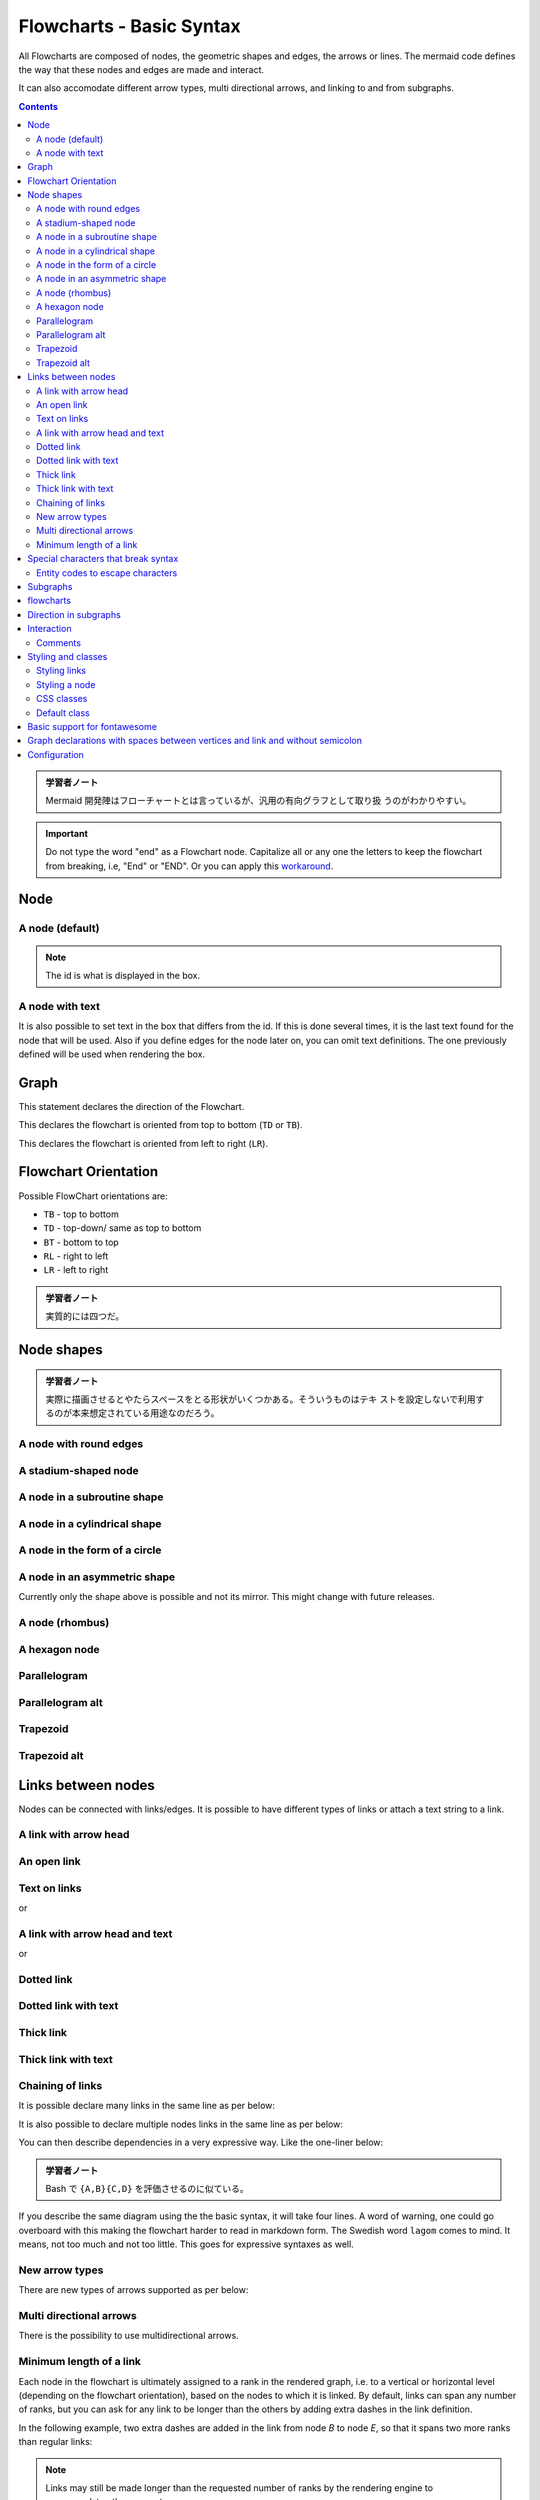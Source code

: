 =======================================================================
Flowcharts - Basic Syntax
=======================================================================

All Flowcharts are composed of nodes, the geometric shapes and edges, the arrows
or lines. The mermaid code defines the way that these nodes and edges are made
and interact.

It can also accomodate different arrow types, multi directional arrows, and
linking to and from subgraphs.

.. contents::
   :depth: 2

.. admonition:: 学習者ノート

   Mermaid 開発陣はフローチャートとは言っているが、汎用の有向グラフとして取り扱
   うのがわかりやすい。

.. important::

   Do not type the word "end" as a Flowchart node. Capitalize all or any one the
   letters to keep the flowchart from breaking, i.e, "End" or "END". Or you can
   apply this `workaround
   <https://github.com/mermaid-js/mermaid/issues/1444#issuecomment-639528897>`__.

Node
=======================================================================

A node (default)
-----------------------------------------------------------------------

.. mermaid::

   flowchart LR
       id

.. note::

   The id is what is displayed in the box.

A node with text
-----------------------------------------------------------------------

It is also possible to set text in the box that differs from the id. If this is
done several times, it is the last text found for the node that will be used.
Also if you define edges for the node later on, you can omit text definitions.
The one previously defined will be used when rendering the box.

.. mermaid::

   flowchart LR
       id1[This is the text in the box]

Graph
=======================================================================

This statement declares the direction of the Flowchart.

This declares the flowchart is oriented from top to bottom (``TD`` or ``TB``).

.. mermaid::

   flowchart TD
       Start --> Stop

This declares the flowchart is oriented from left to right (``LR``).

.. mermaid::

   flowchart LR
       Start --> Stop

Flowchart Orientation
=======================================================================

Possible FlowChart orientations are:

* ``TB`` - top to bottom
* ``TD`` - top-down/ same as top to bottom
* ``BT`` - bottom to top
* ``RL`` - right to left
* ``LR`` - left to right

.. admonition:: 学習者ノート

   実質的には四つだ。

Node shapes
=======================================================================

.. admonition:: 学習者ノート

   実際に描画させるとやたらスペースをとる形状がいくつかある。そういうものはテキ
   ストを設定しないで利用するのが本来想定されている用途なのだろう。

A node with round edges
-----------------------------------------------------------------------

.. mermaid::

   flowchart LR
       id1(This is the text in the box)

A stadium-shaped node
-----------------------------------------------------------------------

.. mermaid::

   flowchart LR
       id1([This is the text in the box])

A node in a subroutine shape
-----------------------------------------------------------------------

.. mermaid::

   flowchart LR
       id1[[This is the text in the box]]

A node in a cylindrical shape
-----------------------------------------------------------------------

.. mermaid::

   flowchart LR
       id1[(Database)]

A node in the form of a circle
-----------------------------------------------------------------------

.. mermaid::

   flowchart LR
       id1((This is the text in the circle))

A node in an asymmetric shape
-----------------------------------------------------------------------

.. mermaid::

   flowchart LR
       id1>This is the text in the box]

Currently only the shape above is possible and not its mirror. This might change
with future releases.

A node (rhombus)
-----------------------------------------------------------------------

.. mermaid::

   flowchart LR
       id1{This is the text in the box}

A hexagon node
-----------------------------------------------------------------------

.. mermaid::

   flowchart LR
       id1{{This is the text in the box}}

Parallelogram
-----------------------------------------------------------------------

.. mermaid::

   flowchart TD
       id1[/This is the text in the box/]

Parallelogram alt
-----------------------------------------------------------------------

.. mermaid::

   flowchart TD
       id1[\This is the text in the box\]

Trapezoid
-----------------------------------------------------------------------

.. mermaid::

   flowchart TD
       A[/Christmas\]

Trapezoid alt
-----------------------------------------------------------------------

.. mermaid::

   flowchart TD
       B[\Go shopping/]

Links between nodes
======================================================================

Nodes can be connected with links/edges. It is possible to have different types
of links or attach a text string to a link.

A link with arrow head
-----------------------------------------------------------------------

.. mermaid::

   flowchart LR
       A-->B

An open link
-----------------------------------------------------------------------

.. mermaid::

   flowchart LR
       A --- B

Text on links
-----------------------------------------------------------------------

.. mermaid::

   flowchart LR
       A-- This is the text! ---B

or

.. mermaid::

   flowchart LR
       A---|This is the text|B

A link with arrow head and text
-----------------------------------------------------------------------

.. mermaid::

   flowchart LR
       A-->|text|B

or

.. mermaid::

   flowchart LR
       A-- text -->B

Dotted link
-----------------------------------------------------------------------

.. mermaid::

   flowchart LR;
      A-.->B;

Dotted link with text
-----------------------------------------------------------------------

.. mermaid::

   flowchart LR
      A-. text .-> B

Thick link
-----------------------------------------------------------------------

.. mermaid::

   flowchart LR
      A ==> B

Thick link with text
-----------------------------------------------------------------------

.. mermaid::

   flowchart LR
      A == text ==> B

Chaining of links
-----------------------------------------------------------------------

It is possible declare many links in the same line as per below:

.. mermaid::

   flowchart LR
      A -- text --> B -- text2 --> C

It is also possible to declare multiple nodes links in the same line as per
below:

.. mermaid::

   flowchart LR
      a --> b & c--> d

You can then describe dependencies in a very expressive way. Like the one-liner
below:

.. mermaid::

   flowchart TB
       A & B--> C & D

.. admonition:: 学習者ノート

   Bash で ``{A,B}{C,D}`` を評価させるのに似ている。

If you describe the same diagram using the the basic syntax, it will take four
lines. A word of warning, one could go overboard with this making the flowchart
harder to read in markdown form. The Swedish word ``lagom`` comes to mind. It
means, not too much and not too little. This goes for expressive syntaxes as
well.

.. mermaid::

   flowchart TB
       A --> C
       A --> D
       B --> C
       B --> D

New arrow types
-----------------------------------------------------------------------

There are new types of arrows supported as per below:

.. mermaid::

   flowchart LR
       A --o B
       B --x C

Multi directional arrows
-----------------------------------------------------------------------

There is the possibility to use multidirectional arrows.

.. mermaid::

   flowchart LR
       A o--o B
       B <--> C
       C x--x D

Minimum length of a link
-----------------------------------------------------------------------

Each node in the flowchart is ultimately assigned to a rank in the rendered
graph, i.e. to a vertical or horizontal level (depending on the flowchart
orientation), based on the nodes to which it is linked. By default, links can
span any number of ranks, but you can ask for any link to be longer than the
others by adding extra dashes in the link definition.

In the following example, two extra dashes are added in the link from node *B*
to node *E*, so that it spans two more ranks than regular links:

.. mermaid::

   flowchart TD
       A[Start] --> B{Is it?}
       B -->|Yes| C[OK]
       C --> D[Rethink]
       D --> B
       B ---->|No| E[End]

.. note::

   Links may still be made longer than the requested number of ranks by
   the rendering engine to accommodate other requests.

When the link label is written in the middle of the link, the extra dashes must
be added on the right side of the link. The following example is equivalent to
the previous one:

.. mermaid::

   flowchart TD
       A[Start] --> B{Is it?}
       B -- Yes --> C[OK]
       C --> D[Rethink]
       D --> B
       B -- No ----> E[End]

.. admonition:: 学習者ノート

   リンクラベル ``No`` とノード ``E`` の間の部分を長くしろと言っている。

For dotted or thick links, the characters to add are equals signs or dots, as
summed up in the following table:

================= ======== ========= ==========
Length            1        2         3
================= ======== ========= ==========
Normal            ``---``  ``----``  ``-----``
Normal with arrow ``-->``  ``--->``  ``---->``
Thick             ``===``  ``====``  ``=====``
Thick with arrow  ``==>``  ``===>``  ``====>``
Dotted            ``-.-``  ``-..-``  ``-...-``
Dotted with arrow ``-.->`` ``-..->`` ``-...->``
================= ======== ========= ==========

Special characters that break syntax
=======================================================================

It is possible to put text within quotes in order to render more troublesome
characters. As in the example below:

.. mermaid::

   flowchart LR
       id1["This is the (text) in the box"]

Entity codes to escape characters
-----------------------------------------------------------------------

It is possible to escape characters using the syntax exemplified here.

.. mermaid::

   flowchart LR
       A["A double quote:#quot;"] -->B["A dec char:#9829;"]

Numbers given are base 10, so ``#`` can be encoded as ``#35;``. It is also
supported to use HTML character names.

Subgraphs
=======================================================================

.. admonition:: 学習者ノート

   部分グラフの構文は次のとおりだ。

.. code:: text

   subgraph title
       graph definition
   end

An example below:

.. mermaid::

   flowchart TB
       c1-->a2
       subgraph one
       a1-->a2
       end
       subgraph two
       b1-->b2
       end
       subgraph three
       c1-->c2
       end

You can also set an explicit id for the subgraph.

.. mermaid::

   flowchart TB
       c1-->a2
       subgraph ide1 [one]
       a1-->a2
       end

flowcharts
=======================================================================

With the graphtype flowchart it is also possible to set edges to and from
subgraphs as in the flowchart below.

.. mermaid::

   flowchart TB
       c1-->a2
       subgraph one
       a1-->a2
       end
       subgraph two
       b1-->b2
       end
       subgraph three
       c1-->c2
       end
       one --> two
       three --> two
       two --> c2

Direction in subgraphs
=======================================================================

With the graphtype flowcharts you can use the direction statement to set the
direction which the subgraph will render like in this example.

.. mermaid::

   flowchart LR
     subgraph TOP
       direction TB
       subgraph B1
           direction RL
           i1 -->f1
       end
       subgraph B2
           direction BT
           i2 -->f2
       end
     end
     A --> TOP --> B
     B1 --> B2

Interaction
=======================================================================

It is possible to bind a click event to a node, the click can lead to either a
javascript callback or to a link which will be opened in a new browser tab.

.. note::

   This functionality is disabled when using ``securityLevel='strict'``
   and enabled when using ``securityLevel='loose'``.

.. code:: text

   click nodeId callback
   click nodeId call callback()

* nodeId is the id of the node
* callback is the name of a javascript function defined on the page displaying
  the graph, the function will be called with the nodeId as parameter.

Examples of tooltip usage below:

.. code:: html

   <script>
     var callback = function(){
         alert('A callback was triggered');
     }
   </script>

.. admonition:: 学習者ノート

   モダンな JavaScript コードを書いても問題ない。

The tooltip text is surrounded in double quotes. The styles of the tooltip are
set by the class ``.mermaidTooltip``.

.. mermaid::

   flowchart LR
       A-->B
       B-->C
       C-->D
       click A callback "Tooltip for a callback"
       click B "http://www.github.com" "This is a tooltip for a link"
       click A call callback() "Tooltip for a callback"
       click B href "http://www.github.com" "This is a tooltip for a link"

.. admonition:: Success

   The tooltip functionality and the ability to link to urls are
   available from version 0.5.2.

Due to limitations with how Docsify handles JavaScript callback functions, an
alternate working demo for the above code can be viewed at `this
jsfiddle <https://jsfiddle.net/s37cjoau/3/>`__.

Links are opened in the same browser tab/window by default. It is possible to
change this by adding a link target to the click definition (``_self``,
``_blank``, ``_parent`` and ``_top`` are supported):

.. mermaid::

   flowchart LR
       A-->B
       B-->C
       C-->D
       D-->E
       click A "http://www.github.com" _blank
       click B "http://www.github.com" "Open this in a new tab" _blank
       click C href "http://www.github.com" _blank
       click D href "http://www.github.com" "Open this in a new tab" _blank

Beginners tip, a full example using interactive links in a html context:

.. code:: html

   <body>
     <div class="mermaid">
       flowchart LR
           A-->B
           B-->C
           C-->D
           click A callback "Tooltip"
           click B "http://www.github.com" "This is a link"
           click C call callback() "Tooltip"
           click D href "http://www.github.com" "This is a link"
     </div>

     <script>
       var callback = function(){
           alert('A callback was triggered');
       }
       var config = {
           startOnLoad:true,
           flowchart:{
               useMaxWidth:true,
               htmlLabels:true,
               curve:'cardinal',
           },
           securityLevel:'loose',
       };

       mermaid.initialize(config);
     </script>
   </body>

..

.. admonition:: 学習者ノート

   環境によっては対話的操作が制限される。例えば VS Code の Markdown Preview
   Mermaid Support ではツールチップは表示されない。

Comments
-----------------------------------------------------------------------

Comments can be entered within a flow diagram, which will be ignored by the
parser. Comments need to be on their own line, and must be prefaced with ``%%``
(double percent signs). Any text after the start of the comment to the next
newline will be treated as a comment, including any flow syntax

.. mermaid::

   flowchart LR
   %% this is a comment A -- text --> B{node}
      A -- text --> B -- text2 --> C

Styling and classes
=======================================================================

Styling links
-----------------------------------------------------------------------

It is possible to style links. For instance you might want to style a link that
is going backwards in the flow. As links have no ids in the same way as nodes,
some other way of deciding what style the links should be attached to is
required. Instead of ids, the order number of when the link was defined in the
graph is used. In the example below the style defined in the linkStyle statement
will belong to the fourth link in the graph:

.. code:: text

   linkStyle 3 stroke:#ff3,stroke-width:4px,color:red;

.. admonition:: 学習者ノート

   リンクには ID の概念がないので、指定するには定義順による。順序数をゼロから数
   えるものとする。

Styling a node
-----------------------------------------------------------------------

It is possible to apply specific styles such as a thicker border or a different
background color to a node.

.. mermaid::

   flowchart LR
       id1(Start)-->id2(Stop)
       style id1 fill:#f9f,stroke:#333,stroke-width:4px
       style id2 fill:#bbf,stroke:#f66,stroke-width:2px,color:#fff,stroke-dasharray: 5 5

Classes
~~~~~~~~~~~~~~~~~~~~~~~~~~~~~~~~~~~~~~~~~~~~~~~~~~~~~~~~~~~~~~~~~~~~~~~

More convenient than defining the style every time is to define a class of
styles and attach this class to the nodes that should have a different look.

A class definition looks like the example below:

.. code:: text

   classDef className fill:#f9f,stroke:#333,stroke-width:4px;

Attachment of a class to a node is done as per below:

.. code:: text

   class nodeId1 className;

It is also possible to attach a class to a list of nodes in one statement:

.. code:: text

   class nodeId1,nodeId2 className;

A shorter form of adding a class is to attach the classname to the node using
the ``:::`` operator as per below:

.. mermaid::

   flowchart LR
       A:::someclass --> B
       classDef someclass fill:#f96;

.. admonition:: 学習者ノート

   クラス名がコロンの後に来るので違和感がある。

CSS classes
-----------------------------------------------------------------------

It is also possible to predefine classes in css styles that can be applied from
the graph definition as in the example below:

Example style
~~~~~~~~~~~~~~~~~~~~~~~~~~~~~~~~~~~~~~~~~~~~~~~~~~~~~~~~~~~~~~~~~~~~~~~

.. code:: html

   <style>
       .cssClass > rect{
           fill:#FF0000;
           stroke:#FFFF00;
           stroke-width:4px;
       }
   </style>

Example definition
~~~~~~~~~~~~~~~~~~~~~~~~~~~~~~~~~~~~~~~~~~~~~~~~~~~~~~~~~~~~~~~~~~~~~~~

.. mermaid::

   flowchart LR;
       A-->B[AAA<span>BBB</span>]
       B-->D
       class A cssClass

.. admonition:: 学習者ノート

   ``span`` タグが活きていない？

Default class
-----------------------------------------------------------------------

If a class is named default it will be assigned to all classes without specific
class definitions.

.. code:: text

   classDef default fill:#f9f,stroke:#333,stroke-width:4px;

Basic support for fontawesome
=======================================================================

It is possible to add icons from fontawesome.

The icons are accessed via the syntax `fa:#icon class name#`.

.. mermaid::

   flowchart TD
       B["fa:fa-twitter for peace"]
       B-->C[fa:fa-ban forbidden]
       B-->D(fa:fa-spinner);
       B-->E(A fa:fa-camera-retro perhaps?)

.. admonition:: 学習者ノート

   `Font Awesome <https://fontawesome.com/>`__ のことは深入りしないことにする。

Graph declarations with spaces between vertices and link and without semicolon
======================================================================

* In graph declarations, the statements also can now end without a semicolon.
  After release 0.2.16, ending a graph statement with semicolon is just
  optional. So the below graph declaration is also valid along with the old
  declarations of the graph.
* A single space is allowed between vertices and the link. However there should
  not be any space between a vertex and its text and a link and its text. The
  old syntax of graph declaration will also work and hence this new feature is
  optional and is introduced to improve readability.

Below is the new declaration of the graph edges which is also valid along with
the old declaration of the graph edges.

.. mermaid::

   flowchart LR
       A[Hard edge] -->|Link text| B(Round edge)
       B --> C{Decision}
       C -->|One| D[Result one]
       C -->|Two| E[Result two]

Configuration
=======================================================================

Is it possible to adjust the width of the rendered flowchart.

This is done by defining **mermaid.flowchartConfig** or by the CLI to use a json
file with the configuration. How to use the CLI is described in the mermaidCLI
page. mermaid.flowchartConfig can be set to a JSON string with config parameters
or the corresponding object.

.. code:: javascript

   mermaid.flowchartConfig = {
       width: 100%
   }
